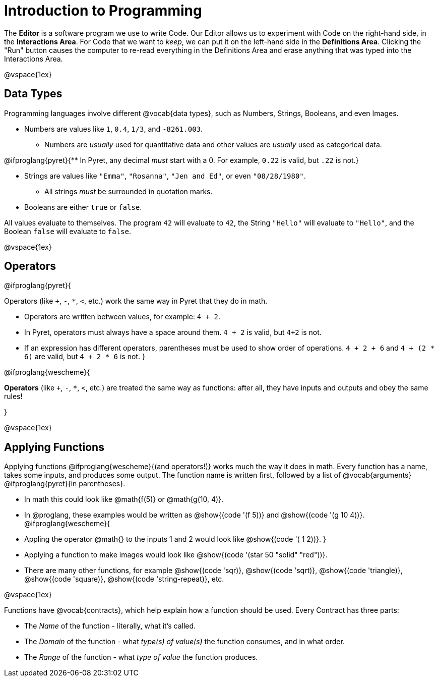= Introduction to Programming

The *Editor* is a software program we use to write Code. Our Editor allows us to experiment with Code on the right-hand side, in the *Interactions Area*. For Code that we want to _keep_, we can put it on the left-hand side in the *Definitions Area*. Clicking the "Run" button causes the computer to re-read everything in the Definitions Area and erase anything that was typed into the Interactions Area.

@vspace{1ex}

== Data Types
Programming languages involve different @vocab{data types}, such as Numbers, Strings, Booleans, and even Images.

	- Numbers are values like `1`, `0.4`, `1/3`, and `-8261.003`.

	** Numbers are _usually_  used for quantitative data and other values are _usually_  used as categorical data.

@ifproglang{pyret}{** In Pyret, any decimal _must_  start with a 0. For example, `0.22` is valid, but `.22` is not.}

	- Strings are values like `"Emma"`, `"Rosanna"`, `"Jen and Ed"`, or even `"08/28/1980"`.

	** All strings _must_ be surrounded in quotation marks.

	- Booleans are either `true` or `false`.

All values evaluate to themselves. The program `42` will evaluate to `42`, the String `"Hello"` will evaluate to `"Hello"`, and the Boolean `false` will evaluate to `false`.

@vspace{1ex}

== Operators

@ifproglang{pyret}{

Operators (like `+`, `-`, `*`, `<`, etc.) work the same way in Pyret that they do in math.

	- Operators are written between values, for example: `4 + 2`.

	- In Pyret, operators must always have a space around them. `4 + 2` is valid, but `4+2` is not.

	- If an expression has different operators, parentheses must be used to show order of operations. `4 + 2 + 6` and `4 + (2 * 6)` are valid, but `4 + 2 * 6` is not.
}

@ifproglang{wescheme}{

*Operators* (like `+`, `-`, `*`, `<`, etc.) are treated the same way as functions: after all, they have inputs and outputs and obey the same rules!

}

@vspace{1ex}

== Applying Functions

Applying functions @ifproglang{wescheme}{(and operators!)} works much the way it does in math. Every function has a name, takes some inputs, and produces some output. The function name is written first, followed by a list of @vocab{arguments} @ifproglang{pyret}{in parentheses}.

	- In math this could look like @math{f(5)} or @math{g(10, 4)}.
	- In @proglang, these examples would be written as @show{(code '(f 5))} and @show{(code '(g 10 4))}.
@ifproglang{wescheme}{
	- Appling the operator @math{+} to the inputs 1 and 2 would look like @show{(code '(+ 1 2))}.
}
	- Applying a function to make images would look like @show{(code '(star 50 "solid" "red"))}.
// Are we ready to swap out num-* for alias?
- There are many other functions, for example @show{(code 'sqr)}, @show{(code 'sqrt)}, @show{(code 'triangle)}, @show{(code 'square)}, @show{(code 'string-repeat)}, etc.

@vspace{1ex}

Functions have @vocab{contracts}, which help explain how a function should be used. Every Contract has three parts:

	- The _Name_ of the function - literally, what it's called.
	- The _Domain_ of the function - what _type(s) of value(s)_ the function consumes, and in what order.
	- The _Range_ of the function - what _type of value_ the function produces.
